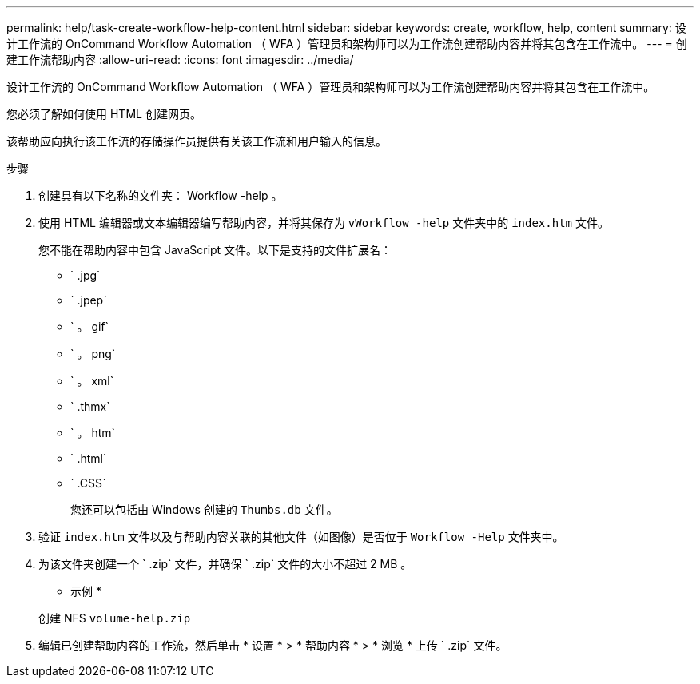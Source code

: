 ---
permalink: help/task-create-workflow-help-content.html 
sidebar: sidebar 
keywords: create, workflow, help, content 
summary: 设计工作流的 OnCommand Workflow Automation （ WFA ）管理员和架构师可以为工作流创建帮助内容并将其包含在工作流中。 
---
= 创建工作流帮助内容
:allow-uri-read: 
:icons: font
:imagesdir: ../media/


[role="lead"]
设计工作流的 OnCommand Workflow Automation （ WFA ）管理员和架构师可以为工作流创建帮助内容并将其包含在工作流中。

您必须了解如何使用 HTML 创建网页。

该帮助应向执行该工作流的存储操作员提供有关该工作流和用户输入的信息。

.步骤
. 创建具有以下名称的文件夹： Workflow -help 。
. 使用 HTML 编辑器或文本编辑器编写帮助内容，并将其保存为 `vWorkflow -help` 文件夹中的 `index.htm` 文件。
+
您不能在帮助内容中包含 JavaScript 文件。以下是支持的文件扩展名：

+
** ` .jpg`
** ` .jpep`
** ` 。 gif`
** ` 。 png`
** ` 。 xml`
** ` .thmx`
** ` 。 htm`
** ` .html`
** ` .CSS`
+
您还可以包括由 Windows 创建的 `Thumbs.db` 文件。



. 验证 `index.htm` 文件以及与帮助内容关联的其他文件（如图像）是否位于 `Workflow -Help` 文件夹中。
. 为该文件夹创建一个 ` .zip` 文件，并确保 ` .zip` 文件的大小不超过 2 MB 。
+
* 示例 *

+
创建 NFS `volume-help.zip`

. 编辑已创建帮助内容的工作流，然后单击 * 设置 * > * 帮助内容 * > * 浏览 * 上传 ` .zip` 文件。

